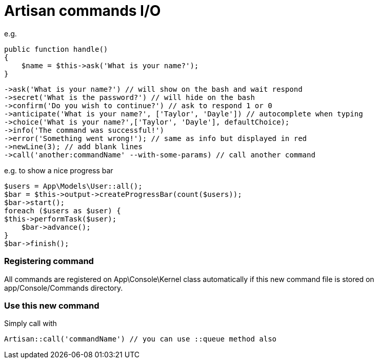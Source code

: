 = Artisan commands I/O

e.g.
[source,php]
public function handle()
{
    $name = $this->ask('What is your name?');
}

[source,php]
->ask('What is your name?') // will show on the bash and wait respond
->secret('What is the password?') // will hide on the bash
->confirm('Do you wish to continue?') // ask to respond 1 or 0
->anticipate('What is your name?', ['Taylor', 'Dayle']) // autocomplete when typing
->choice('What is your name?',['Taylor', 'Dayle'], defaultChoice);
->info('The command was successful!')
->error('Something went wrong!'); // same as info but displayed in red
->newLine(3); // add blank lines
->call('another:commandName' --with-some-params) // call another command

e.g. to show a nice progress bar
[source,php]
$users = App\Models\User::all();
$bar = $this->output->createProgressBar(count($users));
$bar->start();
foreach ($users as $user) {
$this->performTask($user);
    $bar->advance();
}
$bar->finish();

=== Registering command
All commands are registered on App\Console\Kernel class automatically if this new command file is stored on app/Console/Commands directory.

=== Use this new command
Simply call with
[source,php]
Artisan::call('commandName') // you can use ::queue method also